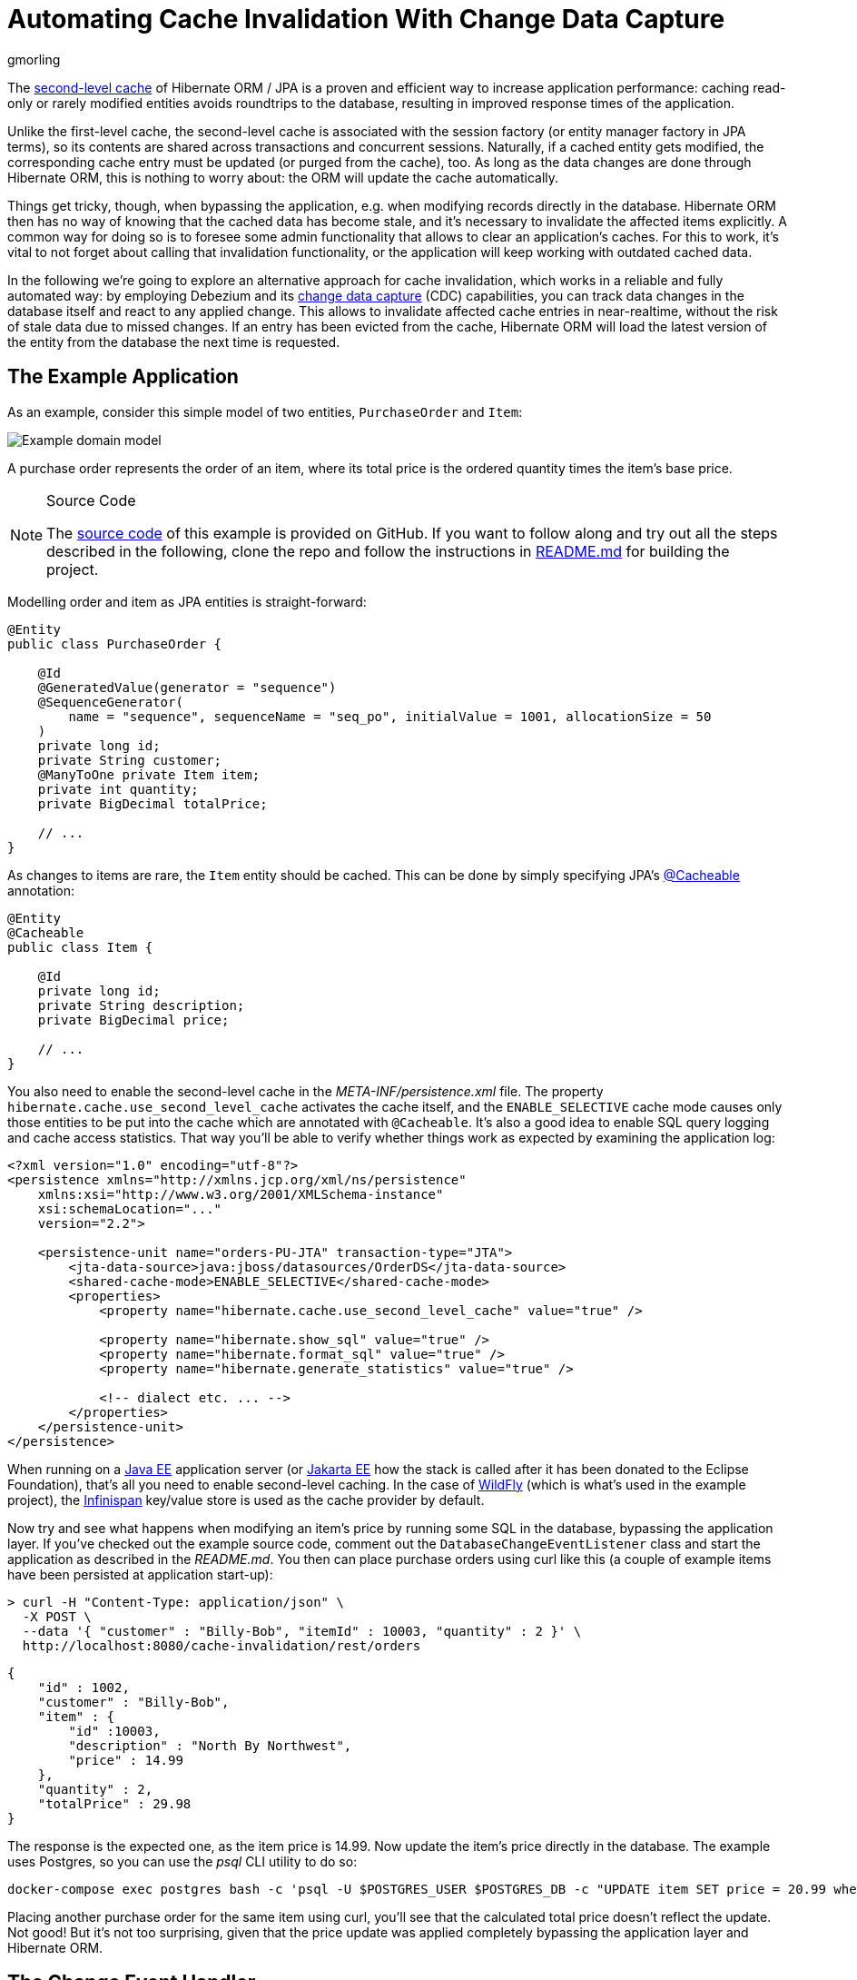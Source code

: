 = Automating Cache Invalidation With Change Data Capture
gmorling
:awestruct-tags: [ discussion, examples, featured ]
:awestruct-layout: blog-post

The https://docs.jboss.org/hibernate/stable/orm/userguide/html_single/Hibernate_User_Guide.html#caching-config[second-level cache] of Hibernate ORM / JPA is a proven and efficient way to increase application performance:
caching read-only or rarely modified entities avoids roundtrips to the database,
resulting in improved response times of the application.

Unlike the first-level cache, the second-level cache is associated with the session factory (or entity manager factory in JPA terms),
so its contents are shared across transactions and concurrent sessions.
Naturally, if a cached entity gets modified, the corresponding cache entry must be updated (or purged from the cache), too.
As long as the data changes are done through Hibernate ORM, this is nothing to worry about: the ORM will update the cache automatically.

Things get tricky, though, when bypassing the application, e.g. when modifying records directly in the database.
Hibernate ORM then has no way of knowing that the cached data has become stale, and it's necessary to invalidate the affected items explicitly.
A common way for doing so is to foresee some admin functionality that allows to clear  an application's caches.
For this to work, it's vital to not forget about calling that invalidation functionality, or the application will keep working with outdated cached data.

In the following we're going to explore an alternative approach for cache invalidation, which works in a reliable and fully automated way:
by employing Debezium and its link:/blog/2018/07/19/advantages-of-log-based-change-data-capture/[change data capture] (CDC) capabilities, you can track data changes in the database itself and react to any applied change.
This allows to invalidate affected cache entries in near-realtime,
without the risk of stale data due to missed changes.
If an entry has been evicted from the cache, Hibernate ORM will load the latest version of the entity from the database the next time is requested.

== The Example Application

As an example, consider this simple model of two entities, `PurchaseOrder` and `Item`:

////
http://yuml.me/diagram/plain/class/edit/%2F%2F Cool Class Diagram, [PurchaseOrder|-id:long;-customer:string;-quantity:int;-totalPrice:BigDecimal]-item>[Item|-id:long;-description:string;-price:BigDecimal], [Item]-[note:Cached{bg:wheat}]
////

++++
<div class="imageblock centered-image">
    <img src="/images/cache_invalidation_class_diagram.png" class="responsive-image" alt="Example domain model">
</div>
++++

A purchase order represents the order of an item, where its total price is the ordered quantity times the item's base price.

.Source Code
[NOTE]
===============================
The https://github.com/debezium/debezium-examples/tree/master/cache-invalidation/[source code] of this example is provided on GitHub.
If you want to follow along and try out all the steps described in the following,
clone the repo and follow the instructions in https://github.com/debezium/debezium-examples/tree/master/cache-invalidation/_README.md[README.md] for building the project.
===============================

Modelling order and item as JPA entities is straight-forward:

[source,java]
----
@Entity
public class PurchaseOrder {

    @Id
    @GeneratedValue(generator = "sequence")
    @SequenceGenerator(
        name = "sequence", sequenceName = "seq_po", initialValue = 1001, allocationSize = 50
    )
    private long id;
    private String customer;
    @ManyToOne private Item item;
    private int quantity;
    private BigDecimal totalPrice;

    // ...
}
----

As changes to items are rare, the `Item` entity should be cached.
This can be done by simply specifying JPA's https://docs.oracle.com/javaee/7/api/javax/persistence/Cacheable.html[@Cacheable] annotation:

[source,java]
----
@Entity
@Cacheable
public class Item {

    @Id
    private long id;
    private String description;
    private BigDecimal price;

    // ...
}
----

You also need to enable the second-level cache in the _META-INF/persistence.xml_ file.
The property `hibernate.cache.use_second_level_cache` activates the cache itself, and the `ENABLE_SELECTIVE` cache mode
causes only those entities to be put into the cache which are annotated with `@Cacheable`.
It's also a good idea to enable SQL query logging and cache access statistics.
That way you'll be able to verify whether things work as expected by examining the application log:

[source,xml]
----
<?xml version="1.0" encoding="utf-8"?>
<persistence xmlns="http://xmlns.jcp.org/xml/ns/persistence"
    xmlns:xsi="http://www.w3.org/2001/XMLSchema-instance"
    xsi:schemaLocation="..."
    version="2.2">

    <persistence-unit name="orders-PU-JTA" transaction-type="JTA">
        <jta-data-source>java:jboss/datasources/OrderDS</jta-data-source>
        <shared-cache-mode>ENABLE_SELECTIVE</shared-cache-mode>
        <properties>
            <property name="hibernate.cache.use_second_level_cache" value="true" />

            <property name="hibernate.show_sql" value="true" />
            <property name="hibernate.format_sql" value="true" />
            <property name="hibernate.generate_statistics" value="true" />

            <!-- dialect etc. ... -->
        </properties>
    </persistence-unit>
</persistence>
----

When running on a https://www.oracle.com/technetwork/java/javaee/overview/index.html[Java EE] application server
(or https://jakarta.ee/[Jakarta EE] how the stack is called after it has been donated to the Eclipse Foundation),
that's all you need to enable second-level caching.
In the case of http://wildfly.org/[WildFly] (which is what's used in the example project), the http://infinispan.org/[Infinispan] key/value store is used as the cache provider by default.

Now try and see what happens when modifying an item's price by running some SQL in the database,
bypassing the application layer.
If you've checked out the example source code, comment out the `DatabaseChangeEventListener` class and start the application as described in the _README.md_.
You then can place purchase orders using curl like this
(a couple of example items have been persisted at application start-up):

[source,bash]
----
> curl -H "Content-Type: application/json" \
  -X POST \
  --data '{ "customer" : "Billy-Bob", "itemId" : 10003, "quantity" : 2 }' \
  http://localhost:8080/cache-invalidation/rest/orders
----

[source,bash]
----
{
    "id" : 1002,
    "customer" : "Billy-Bob",
    "item" : {
        "id" :10003,
        "description" : "North By Northwest",
        "price" : 14.99
    },
    "quantity" : 2,
    "totalPrice" : 29.98
}
----

The response is the expected one, as the item price is 14.99.
Now update the item's price directly in the database.
The example uses Postgres, so you can use the _psql_ CLI utility to do so:

[source,bash]
----
docker-compose exec postgres bash -c 'psql -U $POSTGRES_USER $POSTGRES_DB -c "UPDATE item SET price = 20.99 where id = 10003"'
----

Placing another purchase order for the same item using curl,
you'll see that the calculated total price doesn't reflect the update.
Not good!
But it's not too surprising, given that the price update was applied completely bypassing the application layer and Hibernate ORM.

== The Change Event Handler

Now let's explore how to use Debezium and CDC to react to changes in the `item` table and invalidate corresponding cache entries.

While Debezium most of the times is deployed into https://kafka.apache.org/documentation/#connect[Kafka Connect] (thus streaming change events into Apache Kafka topics),
it has another mode of operation that comes in very handy for the use case at hand.
Using the link:/docs/embedded/[embedded engine], you can run the Debezium connectors as a library directly within your application.
For each change event received from the database, a configured callback method will be invoked, which in the case at hand will evict the affected item from the second-level cache.

The following picture shows the design of this approach:

++++
<div class="imageblock centered-image">
    <img src="/images/cache_invalidation_architecture.png" class="responsive-image" alt="Architecture Overview">
</div>
++++

While this doesn't come with the scalability and fault tolerance provided by Apache Kafka,
it nicely fits the given requirements.
As the second-level cache is bound to the application lifecycle, there is for instance no need for the offset management and restarting capabilities provided by the Kafka Connect framework.
For the given use case it is enough to receive data change events while the application is running, and using the embedded engine enables exactly that.

.Clustered Applications
[NOTE]
===============================
Note that it still might make sense to use Apache Kafka and the regular deployment of Debezium into Kafka Connect when running a clustered application where each node has a local cache.
Instead of registering a connector on each node, Kafka and Connect would allow you to deploy a single connector instance and have the application nodes listen to the topic(s) with the change events.
This would result in less resource utilization in the database.
===============================

Having added the dependencies of the Debezium embedded engine (_io.debezium:debezium-embedded:0.9.0.Beta1_) and the Debezium Postgres connector (_io.debezium:debezium-connector-postgres:0.9.0.Beta1_) to your project,
a class `DatabaseChangeEventListener` for listening to any changes in the database can be implemented like this:

[source,java]
----
@ApplicationScoped
public class DatabaseChangeEventListener {

    @Resource
    private ManagedExecutorService executorService;

    @PersistenceUnit private EntityManagerFactory emf;

    @PersistenceContext
    private EntityManager em;

    private EmbeddedEngine engine;

    public void startEmbeddedEngine(@Observes @Initialized(ApplicationScoped.class) Object init) {
        Configuration config = Configuration.empty()
                .withSystemProperties(Function.identity()).edit()
                .with(EmbeddedEngine.CONNECTOR_CLASS, PostgresConnector.class)
                .with(EmbeddedEngine.ENGINE_NAME, "cache-invalidation-engine")
                .with(EmbeddedEngine.OFFSET_STORAGE, MemoryOffsetBackingStore.class)
                .with("name", "cache-invalidation-connector")
                .with("database.hostname", "postgres")
                .with("database.port", 5432)
                .with("database.user", "postgresuser")
                .with("database.password", "postgrespw")
                .with("database.server.name", "dbserver1")
                .with("database.dbname", "inventory")
                .with("database.whitelist", "public")
                .with("snapshot.mode", "never")
                .build();

        this.engine = EmbeddedEngine.create()
                .using(config)
                .notifying(this::handleDbChangeEvent)
                .build();

        executorService.execute(engine);
    }

    @PreDestroy
    public void shutdownEngine() {
        engine.stop();
    }

    private void handleDbChangeEvent(SourceRecord record) {
        if (record.topic().equals("dbserver1.public.item")) {
            Long itemId = ((Struct) record.key()).getInt64("id");
            Struct payload = (Struct) record.value();
            Operation op = Operation.forCode(payload.getString("op"));

            if (op == Operation.UPDATE || op == Operation.DELETE) {
                emf.getCache().evict(Item.class, itemId);
            }
        }
    }
}
----

Upon application start-up, this configures an instance of the link:/docs/connectors/postgresql/[Debezium Postgres connector] and sets up the embedded engine for running the connector.
The link:/docs/connectors/postgresql/#connector-properties[connector options] (host name, credentials etc.) are mostly the same as when deploying the connector into Kafka Connect.
There is no need for doing an initial snapshot of the existing data, hence the link:/docs/connectors/postgresql/#snapshots[snapshot mode] is set to "never".

The offset storage option is used for controlling how connector offsets should be persisted.
As it's not necessary to process any change events occurring while the connector is not running
(instead you'd just begin to read the log from the current location after the restart),
the in-memory implementation provided by Kafka Connect is used.

Once configured, the embedded engine must be run via an `Executor` instance.
As the example runs in WildFly, a managed executor can simply be obtained through `@Resource` injection for that purpose (see https://www.jcp.org/en/jsr/detail?id=236[JSR 236]).

The embedded engine is configured to invoke the `handleDbChangeEvent()` method for each received data change event.
In this method it first is checked whether the incoming event originates from the `item` table.
If that's the case, and if the change event represents an `UPDATE` or `DELETE` statement,
the affected `Item` instance is evicted from the second-level cache.
JPA 2.0 provides a https://javaee.github.io/javaee-spec/javadocs/index.html?javax/persistence/Cache.html[simple API] for this purpose which is accessible via the `EntityManagerFactory`.

With the `DatabaseChangeEventListener` class in place, the cache entry will now automatically be evicted when doing another item update via _psql_.
When placing the first purchase order for that item after the update, you'll see in the application log how Hibernate ORM executes a query `SELECT \... FROM item \...` in order to load the item referenced by the order.
Also the cache statistics will report one "L2C miss".
Upon subsequent orders of that same item it will be obtained from the cache again.

.Eventual Consistency
[NOTE]
===============================
While the event handling happens in near-realtime, it's important to point out that it still applies eventual consistency semantics.
This means that there is a very short time window between the point in time where a transaction is committed
and the point in time where the change event is streamed from the log to the event handler and the cache entry is invalidated.
===============================

== Avoiding Cache Invalidations After Application-triggered Data Changes

The change event listener shown above satisfies the requirement of invalidating cached items after external data changes.
But in its current form it is evicting cache items a bit too aggressively:
cached items will also be purged when updating an `Item` instance through the application itself.
This is not only not needed (as the cached item already is the current version), but it's even counter-productive:
the superfluous cache evictions will cause additional database roundtrips, resulting in longer response times.

It is therefore necessary to distinguish between data changes performed by the application itself and external data changes.
Only in the latter case the affected items should be evicted from the cache.
In order to do so, you can leverage the fact that each Debezium data change event contains the id of the originating transaction.
Keeping track of all transactions run by the application itself allows to trigger the cache eviction only for those items altered by external transactions.

Accounting for this change, the overall architecture looks like so:

++++
<div class="imageblock centered-image">
    <img src="/images/cache_invalidation_architecture_tx_registry.png" class="responsive-image" alt="Architecture Overview with Transaction Registry">
</div>
++++

The first thing to implement is the transaction registry, i.e. a class for the transaction book keeping:

[source,java]
----
@ApplicationScoped
public class KnownTransactions {

    private final DefaultCacheManager cacheManager;
    private final Cache<Long, Boolean> applicationTransactions;

    public KnownTransactions() {
        cacheManager = new DefaultCacheManager();
        cacheManager.defineConfiguration(
                "tx-id-cache",
                new ConfigurationBuilder()
                    .expiration()
                        .lifespan(60, TimeUnit.SECONDS)
                    .build()
                );

        applicationTransactions = cacheManager.getCache("tx-id-cache");
    }

    @PreDestroy
    public void stopCacheManager() {
        cacheManager.stop();
    }

    public void register(long txId) {
        applicationTransactions.put(txId, true);
    }

    public boolean isKnown(long txId) {
        return Boolean.TRUE.equals(applicationTransactions.get(txId));
    }
}
----

This uses the Infinispan `DefaultCacheManager` for creating and maintaining an in-memory cache of transaction ids encountered by the application.
As data change events arrive in near-realtime, the TTL of the cache entries can be rather short
(in fact, the value of one minute shown in the example is chosen very conservatively, usually events should be received within seconds).

The next step is to retrieve the current transaction id whenever a request is processed by the application and register it within `KnownTransactions`.
This should happen once per transaction.
There are multiple ways for implementing this logic; in the following a Hibernate ORM `FlushEventListener` is used for this purpose:

[source,java]
----
class TransactionRegistrationListener implements FlushEventListener {

    private volatile KnownTransactions knownTransactions;

    public TransactionRegistrationListener() {
    }

    @Override
    public void onFlush(FlushEvent event) throws HibernateException {
        event.getSession().getActionQueue().registerProcess( session -> {
            Number txId = (Number) event.getSession().createNativeQuery("SELECT txid_current()")
                    .setFlushMode(FlushMode.MANUAL)
                    .getSingleResult();

            getKnownTransactions().register(txId.longValue());
        } );
    }

    private  KnownTransactions getKnownTransactions() {
        KnownTransactions value = knownTransactions;

        if (value == null) {
            knownTransactions = value = CDI.current().select(KnownTransactions.class).get();
        }

        return value;
    }
}
----

As there's no portable way to obtain the transaction id, this is done using a native SQL query.
In the case of Postgres, the `txid_current()` function can be called for that.
Hibernate ORM event listeners are not subject to dependency injection via CDI.
Hence the static `current()` method is used to obtain a handle to the application's CDI container and get a reference to the `KnownTransactions` bean.

This listener will be invoked whenever Hibernate ORM is synchronizing its persistence context with the database ("flushing"),
which usually happens exactly once when the transaction is committed.

.Manual Flushes
[NOTE]
===============================
The session / entity manager can also be flushed manually, in which case the `txid_current()` function would be invoked multiple times.
That's neglected here for the sake of simplicity.
The actual code in the example repo contains a slightly extended version of this class which makes sure that the transaction id is obtained only once.
===============================

To register the flush listener with Hibernate ORM, an `Integrator` implementation must be created and declared in the _META-INF/services/org.hibernate.integrator.spi.Integrator_ file:

[source,java]
----
public class TransactionRegistrationIntegrator implements Integrator {

    @Override
    public void integrate(Metadata metadata, SessionFactoryImplementor sessionFactory,
            SessionFactoryServiceRegistry serviceRegistry) {
        serviceRegistry.getService(EventListenerRegistry.class)
            .appendListeners(EventType.FLUSH, new TransactionRegistrationListener());
    }

    @Override
    public void disintegrate(SessionFactoryImplementor sessionFactory,
            SessionFactoryServiceRegistry serviceRegistry) {
    }
}
----

[source]
----
io.debezium.examples.cacheinvalidation.persistence.TransactionRegistrationIntegrator
----

During bootstrap, Hibernate ORM will detect the integrator class (by means of the https://docs.oracle.com/en/java/javase/11/docs/api/java.base/java/util/ServiceLoader.html[Java service loader]),
invoke its `integrate()` method which in turn will register the listener class for the `FLUSH` event.

The last step is to exclude any events stemming from transactions run by the application itself in the database change event handler:

[source,java]
----
@ApplicationScoped
public class DatabaseChangeEventListener {

    // ...

    @Inject
    private KnownTransactions knownTransactions;

    private void handleDbChangeEvent(SourceRecord record) {
        if (record.topic().equals("dbserver1.public.item")) {
            Long itemId = ((Struct) record.key()).getInt64("id");
            Struct payload = (Struct) record.value();
            Operation op = Operation.forCode(payload.getString("op"));
            Long txId = ((Struct) payload.get("source")).getInt64("txId");

            if (!knownTransactions.isKnown(txId) &&
                    (op == Operation.UPDATE || op == Operation.DELETE)) {
                emf.getCache().evict(Item.class, itemId);
            }
        }
    }
}
----

And with that, you got all the pieces in place: cached ``Item``s will only be evicted after external data changes, but not after changes done by the application itself.
To confirm, you can invoke the example's `items` resource using curl:

[source,bash]
----
> curl -H "Content-Type: application/json" \
  -X PUT \
  --data '{ "description" : "North by Northwest", "price" : 20.99}' \
  http://localhost:8080/cache-invalidation/rest/items/10003
----

When placing the next order for the item after this update, you should see that the `Item` entity is obtained from the cache,
i.e. the change event will not have caused the item's cache entry to be evicted.
In contrast, if you update the item's price via _psql_ another time,
the item should be removed from the cache and the order request will produce a cache miss, followed by a `SELECT` against the `item` table in the database.

== Summary

In this blog post we've explored how Debezium and change data capture can be employed to invalidate application-level caches after external data changes.
Compared to manual cache invalidation, this approach works very reliably
(by capturing changes directly from the database log, no events will be missed) and fast
(cache eviction happens in near-realtime after the data changes).

As you have seen, not too much glue code is needed in order to implement this.
While the shown implementation is somewhat specific to the entities of the example,
it should be possible to implement the change event handler in a more generic fashion,
so that it can handle a set of configured entity types
(essentially, the database change listener would have to convert the primary key field(s) from the change events into the primary key type of the corresponding entities in a generic way).
Also such generic implementation would have to provide the logic for obtaining the current transaction id for the most commonly used databases.

Please let us know whether you think this would be an interesting extension to have for Debezium and Hibernate ORM.
For instance this could be a new module under the Debezium umbrella,
and it could also be a very great project to work on, should you be interested in contributing to Debezium.
If you got any thoughts on this idea, please post a comment below or come to our https://groups.google.com/forum/#!forum/debezium[mailing list].

Many thanks to Guillaume Smet, Hans-Peter Grahsl and Jiri Pechanec for their feedback while writing this post!

== About Debezium

Debezium is an open source distributed platform that turns your existing databases into event streams,
so applications can see and respond almost instantly to each committed row-level change in the databases.
Debezium is built on top of http://kafka.apache.org/[Kafka] and provides http://kafka.apache.org/documentation.html#connect[Kafka Connect] compatible connectors that monitor specific database management systems.
Debezium records the history of data changes in Kafka logs, so your application can be stopped and restarted at any time and can easily consume all of the events it missed while it was not running,
ensuring that all events are processed correctly and completely.
Debezium is link:/license/[open source] under the http://www.apache.org/licenses/LICENSE-2.0.html[Apache License, Version 2.0].

== Get involved

We hope you find Debezium interesting and useful, and want to give it a try.
Follow us on Twitter https://twitter.com/debezium[@debezium], https://gitter.im/debezium/user[chat with us on Gitter],
or join our https://groups.google.com/forum/#!forum/debezium[mailing list] to talk with the community.
All of the code is open source https://github.com/debezium/[on GitHub],
so build the code locally and help us improve ours existing connectors and add even more connectors.
If you find problems or have ideas how we can improve Debezium, please let us know or https://issues.redhat.com/projects/DBZ/issues/[log an issue].

